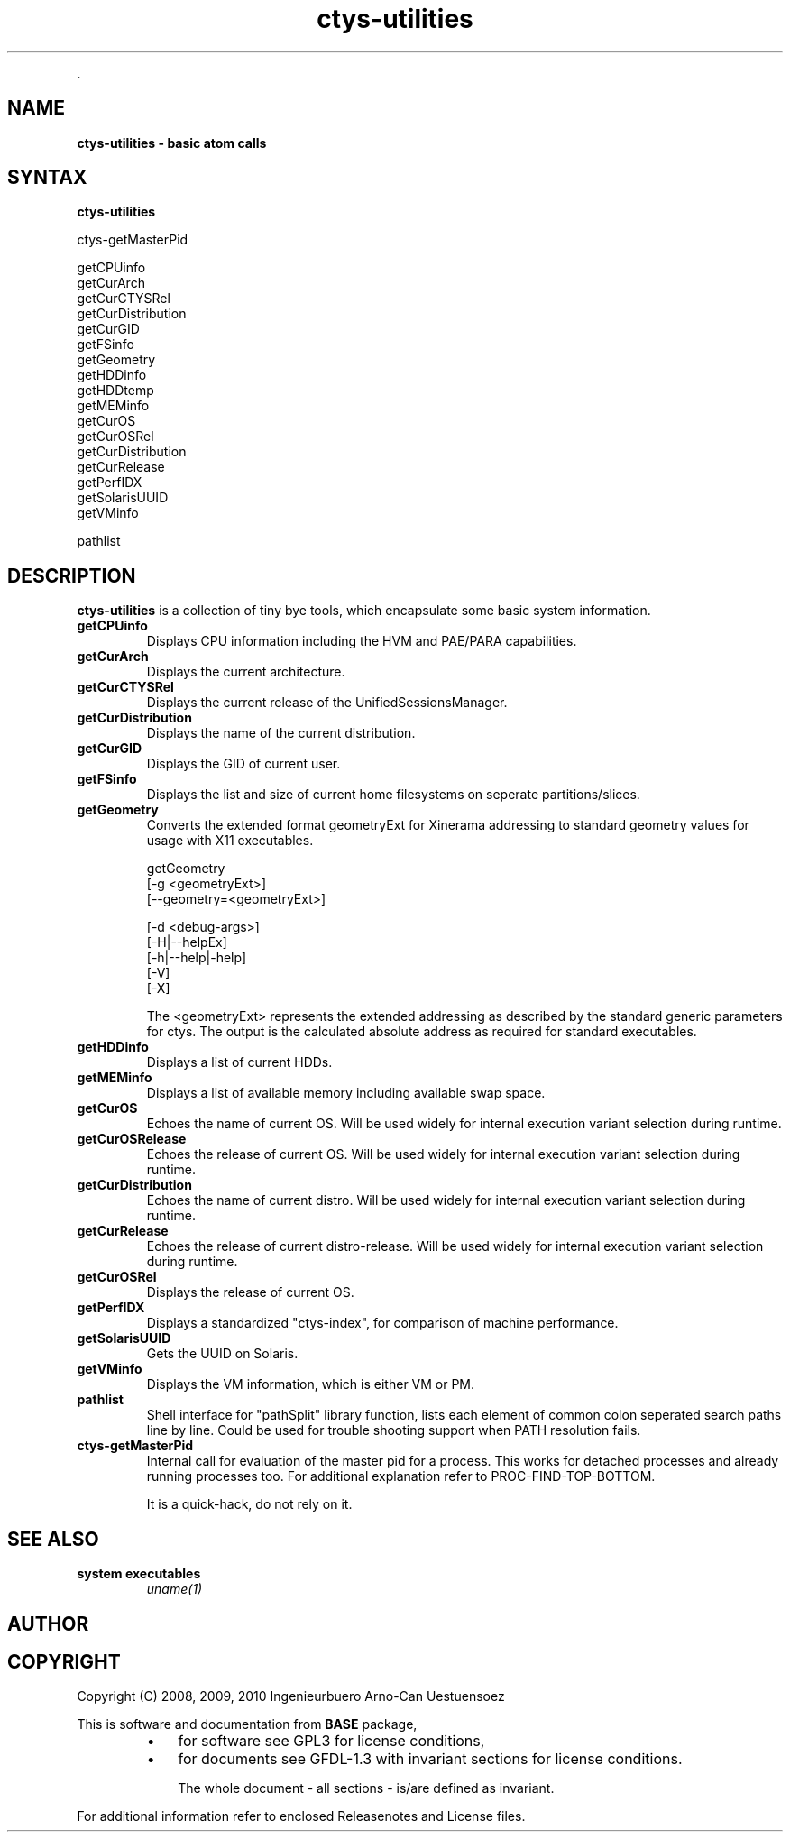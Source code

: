 .TH "ctys-utilities" 1 "June, 2010" ""

.P
\&.

.SH NAME
.P
\fBctys-utilities - basic atom calls\fR

.SH SYNTAX
.P
\fBctys-utilities\fR

   ctys-getMasterPid

   getCPUinfo
   getCurArch
   getCurCTYSRel
   getCurDistribution
   getCurGID
   getFSinfo
   getGeometry
   getHDDinfo
   getHDDtemp
   getMEMinfo
   getCurOS
   getCurOSRel
   getCurDistribution
   getCurRelease
   getPerfIDX
   getSolarisUUID
   getVMinfo

   pathlist




.SH DESCRIPTION
.P
\fBctys\-utilities\fR is a collection of tiny bye tools, which encapsulate
some basic system information.

.TP
 \fBgetCPUinfo\fR
Displays CPU information including the HVM and PAE/PARA capabilities.

.TP
 \fBgetCurArch\fR
Displays the current architecture.

.TP
 \fBgetCurCTYSRel\fR
Displays the current release of the UnifiedSessionsManager.

.TP
 \fBgetCurDistribution\fR
Displays the name of the current distribution.

.TP
 \fBgetCurGID\fR
Displays the GID of current user.

.TP
 \fBgetFSinfo\fR
Displays the list and size of current home filesystems on seperate partitions/slices.

.TP
 \fBgetGeometry\fR
Converts the extended format geometryExt for Xinerama addressing to
standard geometry values for usage with X11 executables.

.nf
  getGeometry
    [-g <geometryExt>]
    [--geometry=<geometryExt>]
  
    [-d <debug-args>]
    [-H|--helpEx]
    [-h|--help|-help]
    [-V]
    [-X]
.fi

The <geometryExt> represents the extended addressing as described by the standard generic
parameters for ctys.
The output is the calculated absolute address as required for standard executables.

.TP
 \fBgetHDDinfo\fR
Displays a list of current HDDs.

.TP
 \fBgetMEMinfo\fR
Displays a list of available memory including available swap space.

.TP
 \fBgetCurOS\fR
Echoes the name of current OS. Will be used widely for
internal execution variant selection during runtime.

.TP
 \fBgetCurOSRelease\fR
Echoes the release of current OS. Will be used widely for
internal execution variant selection during runtime.

.TP
 \fBgetCurDistribution\fR
Echoes the name of current distro. Will be used widely for
internal execution variant selection during runtime.

.TP
 \fBgetCurRelease\fR
Echoes the release of current distro\-release. Will be used widely
for internal execution variant selection during runtime.

.TP
 \fBgetCurOSRel\fR
Displays the release of current OS.

.TP
 \fBgetPerfIDX\fR
Displays a standardized "ctys\-index", for comparison of machine performance.

.TP
 \fBgetSolarisUUID\fR
Gets the UUID on Solaris.

.TP
 \fBgetVMinfo\fR
Displays the VM information, which is either VM or PM.

.TP
 \fBpathlist\fR
Shell interface for "pathSplit" library function, lists each
element of common colon seperated search paths line by line.
Could be used for trouble shooting support when PATH
resolution fails.

.TP
 \fBctys\-getMasterPid\fR
Internal call for evaluation of the master pid for a process.
This works for detached processes and already running processes too.
For additional explanation refer to PROC\-FIND\-TOP\-BOTTOM.

It is a quick\-hack, do not rely on it.

.SH SEE ALSO
.TP
\fBsystem executables\fR
\fIuname(1)\fR

.SH AUTHOR
.TS
tab(^); ll.
 Maintenance:^<acue_sf1@sourceforge.net>
 Homepage:^<http://www.UnifiedSessionsManager.org>
 Sourceforge.net:^<http://sourceforge.net/projects/ctys>
 Berlios.de:^<http://ctys.berlios.de>
 Commercial:^<http://www.i4p.com>
.TE


.SH COPYRIGHT
.P
Copyright (C) 2008, 2009, 2010 Ingenieurbuero Arno\-Can Uestuensoez

.P
This is software and documentation from \fBBASE\fR package,

.RS
.IP \(bu 3
for software see GPL3 for license conditions,
.IP \(bu 3
for documents  see GFDL\-1.3 with invariant sections for license conditions.

The whole document \- all sections \- is/are defined as invariant.
.RE

.P
For additional information refer to enclosed Releasenotes and License files.


.\" man code generated by txt2tags 2.3 (http://txt2tags.sf.net)
.\" cmdline: txt2tags -t man -i ctys-utilities.t2t -o /tmpn/0/ctys/bld/01.11.015/doc-tmp/BASE/en/man/man1/ctys-utilities.1

